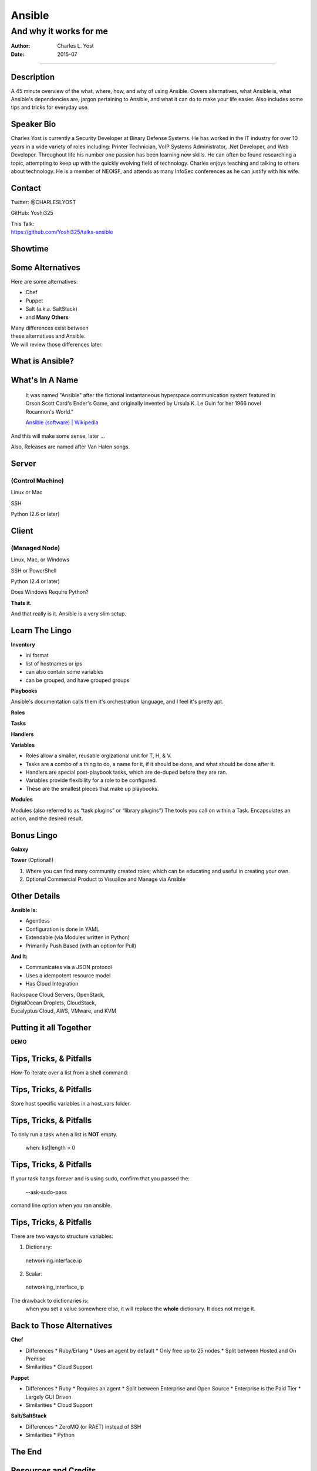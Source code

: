 =======
Ansible
=======

-----------------------
And why it works for me
-----------------------

:Author: Charles L. Yost
:Date: 2015-07

----

Description
===========

A 45 minute overview of the what, where, how, and why of using Ansible. Covers alternatives, what Ansible is, what Ansible's dependencies are, jargon pertaining to Ansible, and what it can do to make your life easier. Also includes some tips and tricks for everyday use.


Speaker Bio
===========

Charles Yost is currently a Security Developer at Binary Defense Systems. He has worked in the IT industry for over 10 years in a wide variety of roles including: Printer Technician, VoIP  Systems Administrator, .Net Developer, and Web Developer. Throughout life his number one passion has been learning new skills. He can often be found researching a topic, attempting to keep up with the quickly evolving field of technology. Charles enjoys teaching and talking to others about technology. He is a member of NEOISF, and attends as many InfoSec conferences as he can justify with his wife.


Contact
=======

Twitter: @CHARLESLYOST

GitHub: Yoshi325

| This Talk:
| https://github.com/Yoshi325/talks-ansible


Showtime
========


Some Alternatives
=================

Here are some alternatives:

* Chef
* Puppet
* Salt (a.k.a. SaltStack)
* and **Many Others**

| Many differences exist between
| these alternatives and Ansible.
| We will review those differences later.

What is Ansible?
================

.. class:: current-visible fragment collapsable-fragment
  | DevOps made simple.
  | Deploy apps. Manage systems. Crush complexity.
  | Ansible is a powerful automation tool that you can learn quickly.

  `www.ansible.com <http://www.ansible.com/>`_

.. class:: current-visible fragment collapsable-fragment
  | Ansible is a free software platform for configuring and managing computers. It combines multi-node software deployment, ad hoc task execution, and configuration management.

  `Ansible (software) | Wikipedia <https://en.wikipedia.org/wiki/Ansible_(software)>`_

.. class:: fragment
  | A way to maintain sanity in the complex and ever-changing world of system configuration.

  .. class:: fragment
  `Me <http://chaosrestrained.com/>`_


What's In A Name
================

  | It was named "Ansible" after the fictional instantaneous hyperspace communication system featured in Orson Scott Card's Ender's Game, and originally invented by Ursula K. Le Guin for her 1966 novel Rocannon's World."

  `Ansible (software) | Wikipedia <https://en.wikipedia.org/wiki/Ansible_(software)>`_

.. class:: notes

And this will make some sense, later ...

.. class:: fragment

Also, Releases are named after Van Halen songs.


Server
======

(Control Machine)
-----------------

.. class:: fragment
Linux or Mac

.. class:: fragment
SSH

.. class:: fragment
Python (2.6 or later)


Client
======

(Managed Node)
--------------

.. class:: fragment
Linux, Mac, or Windows

.. class:: fragment
SSH or PowerShell

.. class:: fragment
Python (2.4 or later)

.. class:: notes research
Does Windows Require Python?

.. class:: fragment
**Thats it.**

.. class:: notes

  And that really is it. Ansible is a very slim setup.


Learn The Lingo
===============

.. class:: fragment
**Inventory**

.. class:: notes
* ini format
* list of hostnames or ips
* can also contain some variables
* can be grouped, and have grouped groups

.. class:: fragment
**Playbooks**

.. class:: notes
Ansible's documentation calls them it's orchestration language, and I feel it's pretty apt.

.. class:: fragment

  **Roles**

  **Tasks**

  **Handlers**

  **Variables**

.. class:: notes
* Roles allow a smaller, reusable orgizational unit for T, H, & V.
* Tasks are a combo of a thing to do, a name for it, if it should be done, and what should be done after it.
* Handlers are special post-playbook tasks, which are de-duped before they are ran.
* Variables provide flexibility for a role to be configured.
* These are the smallest pieces that make up playbooks.

.. class:: fragment
**Modules**

.. class:: notes
Modules (also referred to as “task plugins” or “library plugins”)
The tools you call on within a Task. Encapsulates an action, and the desired result.


Bonus Lingo
===========

.. class:: fragment
**Galaxy**

.. class:: fragment
**Tower** (Optional!)

.. class:: notes
#. Where you can find many community created roles; which can be educating and useful in creating your own.
#. Optional Commercial Product to Visualize and Manage via Ansible


Other Details
=============

.. class:: fragment current-visible collapsable-fragment

  **Ansible Is:**

  * Agentless
  * Configuration is done in YAML
  * Extendable (via Modules written in Python)
  * Primarilly Push Based (with an option for Pull)

.. class:: fragment current-visible collapsable-fragment

  **And It:**

  * Communicates via a JSON protocol
  * Uses a idempotent resource model
  * Has Cloud Integration

  | Rackspace Cloud Servers, OpenStack,
  | DigitalOcean Droplets, CloudStack,
  | Eucalyptus Cloud, AWS, VMware, and KVM


Putting it all Together
=======================

**DEMO**


Tips, Tricks, & Pitfalls
========================

How-To iterate over a list from a shell command:

.. class:: code
  | shell: /command/which/generates/lines
  | register: output
  | ...
  | when: item not in output.stdout_lines


Tips, Tricks, & Pitfalls
========================

Store host specific variables in a host_vars folder.


Tips, Tricks, & Pitfalls
========================

To only run a task when a list is **NOT** empty.

  when: list|length > 0


Tips, Tricks, & Pitfalls
========================

If your task hangs forever and is using sudo, confirm that you passed the:

  --ask-sudo-pass

comand line option when you ran ansible.


Tips, Tricks, & Pitfalls
========================

There are two ways to structure variables:

1. Dictionary:
  networking.interface.ip
2. Scalar:
  networking_interface_ip

The drawback to dictionaries is:
  when you set a value somewhere else, it will replace the **whole** dictionary. It does not merge it.


Back to Those Alternatives
==========================

.. class:: current-visible fragment collapsable-fragment

  **Chef**

  * Differences
    * Ruby/Erlang
    * Uses an agent by default
    * Only free up to 25 nodes
    * Split between Hosted and On Premise

  * Similarities
    * Cloud Support

.. class:: current-visible fragment collapsable-fragment

  **Puppet**

  * Differences
    * Ruby
    * Requires an agent
    * Split between Enterprise and Open Source
    * Enterprise is the Paid Tier
    * Largely GUI Driven

  * Similarities
    * Cloud Support

.. class:: current-visible fragment collapsable-fragment

  **Salt/SaltStack**

  * Differences
    * ZeroMQ (or RAET) instead of SSH

  * Similarities
    * Python


The End
=======


Resources and Credits
=====================

`Insanely complete Ansible playbook, showing off all the options <https://gist.github.com/phred/2897937>`_

`Insanely complete Ansible playbook, showing off all the options | marktheunissen's fork <https://gist.github.com/marktheunissen/2979474>`_

`Install Ansible, Create Your Inventory File, and Run an Ansible Playbook and Some Ansible Commands <http://thornelabs.net/2014/03/08/install-ansible-create-your-inventory-file-and-run-an-ansible-playbook-and-some-ansible-commands.html>`_

`Ansible (Real Life) Good Practices <https://www.reinteractive.net/posts/167-ansible-real-life-good-practices>`_

`USING ANSIBLE TO RESTORE DEVELOPER SANITY <http://tech.oyster.com/using-ansible-to-restore-developer-sanity/>`_

https://wikpedia.org

http://www.ansible.com/home

